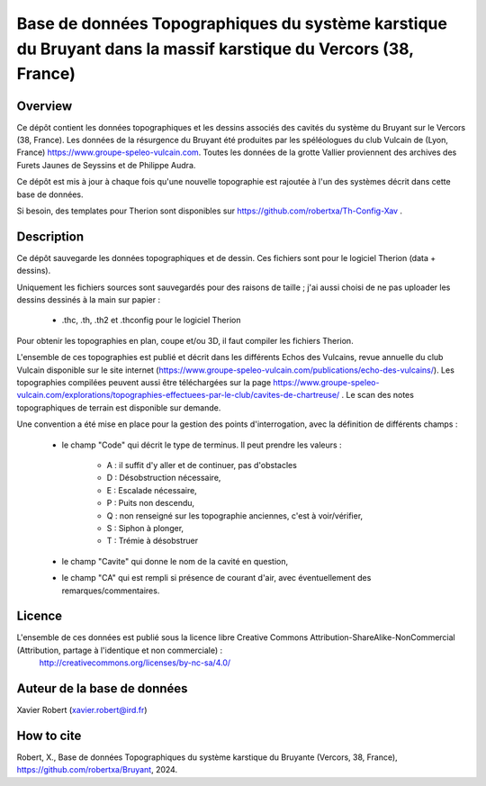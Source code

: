 Base de données Topographiques du système karstique du Bruyant dans la massif karstique du Vercors (38, France)
=====================================================================================================================================================

Overview
--------

Ce dépôt contient les données topographiques et les dessins associés des cavités du système du Bruyant sur le Vercors (38, France).
Les données de la résurgence du Bruyant été produites par les spéléologues du club Vulcain de (Lyon, France) https://www.groupe-speleo-vulcain.com.
Toutes les données de la grotte Vallier proviennent des archives des Furets Jaunes de Seyssins et de Philippe Audra.

Ce dépôt est mis à jour à chaque fois qu'une nouvelle topographie est rajoutée à l'un des systèmes décrit dans cette base de données.

Si besoin, des templates pour Therion sont disponibles sur https://github.com/robertxa/Th-Config-Xav .

Description
-----------

Ce dépôt sauvegarde les données topographiques et de dessin. Ces fichiers sont pour le logiciel Therion (data + dessins).

Uniquement les fichiers sources sont sauvegardés pour des raisons de taille ; j'ai aussi choisi de ne pas uploader les dessins dessinés à la main sur papier :
	
	* .thc, .th, .th2 et .thconfig pour le logiciel Therion
	
Pour obtenir les topographies en plan, coupe et/ou 3D, il faut compiler les fichiers Therion.

L'ensemble de ces topographies est publié et décrit dans les différents Echos des Vulcains, revue annuelle du club Vulcain disponible sur le site internet (https://www.groupe-speleo-vulcain.com/publications/echo-des-vulcains/). Les topographies compilées peuvent aussi être téléchargées sur la page https://www.groupe-speleo-vulcain.com/explorations/topographies-effectuees-par-le-club/cavites-de-chartreuse/ .
Le scan des notes topographiques de terrain est disponible sur demande.

Une convention a été mise en place pour la gestion des points d'interrogation, avec la définition de différents champs :

	* le champ "Code" qui décrit le type de terminus. Il peut prendre les valeurs : 
	
		* A : il suffit d'y aller et de continuer, pas d'obstacles
		
		* D : Désobstruction nécessaire, 
		
		* E : Escalade nécessaire, 
		
		* P : Puits non descendu,
		
		* Q : non renseigné sur les topographie anciennes, c'est à voir/vérifier,
		
		* S : Siphon à plonger, 
		
		* T : Trémie à désobstruer
	
	* le champ "Cavite" qui donne le nom de la cavité en question,
	
	* le champ "CA" qui est rempli si présence de courant d'air, avec éventuellement des remarques/commentaires.

Licence
-------

L'ensemble de ces données est publié sous la licence libre Creative Commons Attribution-ShareAlike-NonCommercial (Attribution, partage à l'identique et non commerciale) :
	http://creativecommons.org/licenses/by-nc-sa/4.0/

Auteur de la base de données
----------------------------

Xavier Robert (xavier.robert@ird.fr)

How to cite
-----------

Robert, X., Base de données Topographiques du système karstique du Bruyante (Vercors, 38, France), https://github.com/robertxa/Bruyant, 2024. 
